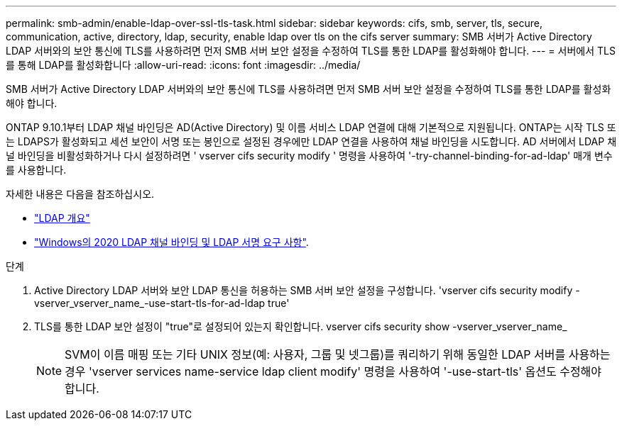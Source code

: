 ---
permalink: smb-admin/enable-ldap-over-ssl-tls-task.html 
sidebar: sidebar 
keywords: cifs, smb, server, tls, secure, communication, active, directory, ldap, security, enable ldap over tls on the cifs server 
summary: SMB 서버가 Active Directory LDAP 서버와의 보안 통신에 TLS를 사용하려면 먼저 SMB 서버 보안 설정을 수정하여 TLS를 통한 LDAP를 활성화해야 합니다. 
---
= 서버에서 TLS를 통해 LDAP를 활성화합니다
:allow-uri-read: 
:icons: font
:imagesdir: ../media/


[role="lead"]
SMB 서버가 Active Directory LDAP 서버와의 보안 통신에 TLS를 사용하려면 먼저 SMB 서버 보안 설정을 수정하여 TLS를 통한 LDAP를 활성화해야 합니다.

ONTAP 9.10.1부터 LDAP 채널 바인딩은 AD(Active Directory) 및 이름 서비스 LDAP 연결에 대해 기본적으로 지원됩니다. ONTAP는 시작 TLS 또는 LDAPS가 활성화되고 세션 보안이 서명 또는 봉인으로 설정된 경우에만 LDAP 연결을 사용하여 채널 바인딩을 시도합니다. AD 서버에서 LDAP 채널 바인딩을 비활성화하거나 다시 설정하려면 ' vserver cifs security modify ' 명령을 사용하여 '-try-channel-binding-for-ad-ldap' 매개 변수를 사용합니다.

자세한 내용은 다음을 참조하십시오.

* link:../nfs-admin/using-ldap-concept.html["LDAP 개요"]
* link:https://support.microsoft.com/en-us/topic/2020-ldap-channel-binding-and-ldap-signing-requirements-for-windows-ef185fb8-00f7-167d-744c-f299a66fc00a["Windows의 2020 LDAP 채널 바인딩 및 LDAP 서명 요구 사항"^].


.단계
. Active Directory LDAP 서버와 보안 LDAP 통신을 허용하는 SMB 서버 보안 설정을 구성합니다. 'vserver cifs security modify -vserver_vserver_name_-use-start-tls-for-ad-ldap true'
. TLS를 통한 LDAP 보안 설정이 "true"로 설정되어 있는지 확인합니다. vserver cifs security show -vserver_vserver_name_
+
[NOTE]
====
SVM이 이름 매핑 또는 기타 UNIX 정보(예: 사용자, 그룹 및 넷그룹)를 쿼리하기 위해 동일한 LDAP 서버를 사용하는 경우 'vserver services name-service ldap client modify' 명령을 사용하여 '-use-start-tls' 옵션도 수정해야 합니다.

====

